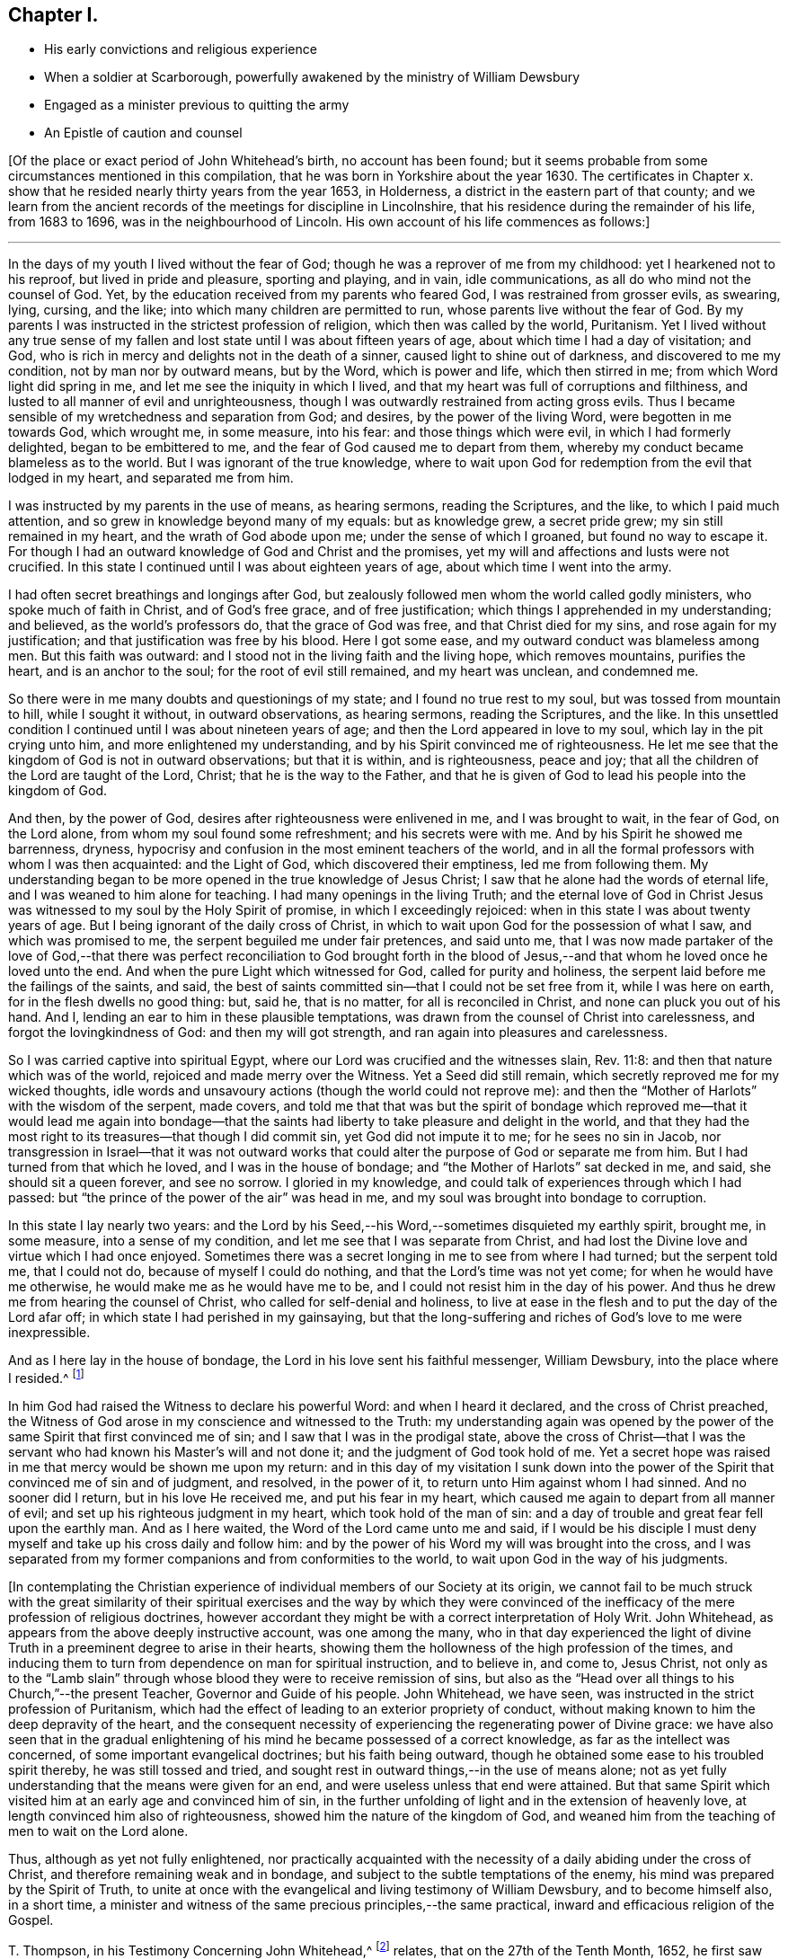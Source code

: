 == Chapter I.

[.chapter-synopsis]
* His early convictions and religious experience
* When a soldier at Scarborough, powerfully awakened by the ministry of William Dewsbury
* Engaged as a minister previous to quitting the army
* An Epistle of caution and counsel

+++[+++Of the place or exact period of John Whitehead`'s birth, no account has been found;
but it seems probable from some circumstances mentioned in this compilation,
that he was born in Yorkshire about the year 1630.
The certificates in Chapter x. show that he resided
nearly thirty years from the year 1653,
in Holderness, a district in the eastern part of that county;
and we learn from the ancient records of the meetings for discipline in Lincolnshire,
that his residence during the remainder of his life, from 1683 to 1696,
was in the neighbourhood of Lincoln.
His own account of his life commences as follows:]

[.small-break]
'''

In the days of my youth I lived without the fear of God;
though he was a reprover of me from my childhood: yet I hearkened not to his reproof,
but lived in pride and pleasure, sporting and playing, and in vain, idle communications,
as all do who mind not the counsel of God.
Yet, by the education received from my parents who feared God,
I was restrained from grosser evils, as swearing, lying, cursing, and the like;
into which many children are permitted to run,
whose parents live without the fear of God.
By my parents I was instructed in the strictest profession of religion,
which then was called by the world, Puritanism.
Yet I lived without any true sense of my fallen and
lost state until I was about fifteen years of age,
about which time I had a day of visitation; and God,
who is rich in mercy and delights not in the death of a sinner,
caused light to shine out of darkness, and discovered to me my condition,
not by man nor by outward means, but by the Word, which is power and life,
which then stirred in me; from which Word light did spring in me,
and let me see the iniquity in which I lived,
and that my heart was full of corruptions and filthiness,
and lusted to all manner of evil and unrighteousness,
though I was outwardly restrained from acting gross evils.
Thus I became sensible of my wretchedness and separation from God; and desires,
by the power of the living Word, were begotten in me towards God, which wrought me,
in some measure, into his fear: and those things which were evil,
in which I had formerly delighted, began to be embittered to me,
and the fear of God caused me to depart from them,
whereby my conduct became blameless as to the world.
But I was ignorant of the true knowledge,
where to wait upon God for redemption from the evil that lodged in my heart,
and separated me from him.

I was instructed by my parents in the use of means, as hearing sermons,
reading the Scriptures, and the like, to which I paid much attention,
and so grew in knowledge beyond many of my equals: but as knowledge grew,
a secret pride grew; my sin still remained in my heart,
and the wrath of God abode upon me; under the sense of which I groaned,
but found no way to escape it.
For though I had an outward knowledge of God and Christ and the promises,
yet my will and affections and lusts were not crucified.
In this state I continued until I was about eighteen years of age,
about which time I went into the army.

I had often secret breathings and longings after God,
but zealously followed men whom the world called godly ministers,
who spoke much of faith in Christ, and of God`'s free grace, and of free justification;
which things I apprehended in my understanding; and believed,
as the world`'s professors do, that the grace of God was free,
and that Christ died for my sins, and rose again for my justification;
and that justification was free by his blood.
Here I got some ease, and my outward conduct was blameless among men.
But this faith was outward: and I stood not in the living faith and the living hope,
which removes mountains, purifies the heart, and is an anchor to the soul;
for the root of evil still remained, and my heart was unclean, and condemned me.

So there were in me many doubts and questionings of my state;
and I found no true rest to my soul, but was tossed from mountain to hill,
while I sought it without, in outward observations, as hearing sermons,
reading the Scriptures, and the like.
In this unsettled condition I continued until I was about nineteen years of age;
and then the Lord appeared in love to my soul, which lay in the pit crying unto him,
and more enlightened my understanding, and by his Spirit convinced me of righteousness.
He let me see that the kingdom of God is not in outward observations;
but that it is within, and is righteousness, peace and joy;
that all the children of the Lord are taught of the Lord, Christ;
that he is the way to the Father,
and that he is given of God to lead his people into the kingdom of God.

And then, by the power of God, desires after righteousness were enlivened in me,
and I was brought to wait, in the fear of God, on the Lord alone,
from whom my soul found some refreshment; and his secrets were with me.
And by his Spirit he showed me barrenness, dryness,
hypocrisy and confusion in the most eminent teachers of the world,
and in all the formal professors with whom I was then acquainted: and the Light of God,
which discovered their emptiness, led me from following them.
My understanding began to be more opened in the true knowledge of Jesus Christ;
I saw that he alone had the words of eternal life,
and I was weaned to him alone for teaching.
I had many openings in the living Truth;
and the eternal love of God in Christ Jesus was witnessed
to my soul by the Holy Spirit of promise,
in which I exceedingly rejoiced: when in this state I was about twenty years of age.
But I being ignorant of the daily cross of Christ,
in which to wait upon God for the possession of what I saw, and which was promised to me,
the serpent beguiled me under fair pretences, and said unto me,
that I was now made partaker of the love of God,--that there was
perfect reconciliation to God brought forth in the blood of Jesus,--and
that whom he loved once he loved unto the end.
And when the pure Light which witnessed for God, called for purity and holiness,
the serpent laid before me the failings of the saints, and said,
the best of saints committed sin--that I could not be set free from it,
while I was here on earth, for in the flesh dwells no good thing: but, said he,
that is no matter, for all is reconciled in Christ,
and none can pluck you out of his hand.
And I, lending an ear to him in these plausible temptations,
was drawn from the counsel of Christ into carelessness,
and forgot the lovingkindness of God: and then my will got strength,
and ran again into pleasures and carelessness.

So I was carried captive into spiritual Egypt,
where our Lord was crucified and the witnesses slain, Rev. 11:8:
and then that nature which was of the world, rejoiced and made merry over the Witness.
Yet a Seed did still remain, which secretly reproved me for my wicked thoughts,
idle words and unsavoury actions (though the world could not reprove me):
and then the "`Mother of Harlots`" with the wisdom of the serpent, made covers,
and told me that that was but the spirit of bondage which reproved
me--that it would lead me again into bondage--that the saints had
liberty to take pleasure and delight in the world,
and that they had the most right to its treasures--that though I did commit sin,
yet God did not impute it to me; for he sees no sin in Jacob,
nor transgression in Israel--that it was not outward works that
could alter the purpose of God or separate me from him.
But I had turned from that which he loved, and I was in the house of bondage;
and "`the Mother of Harlots`" sat decked in me, and said, she should sit a queen forever,
and see no sorrow.
I gloried in my knowledge, and could talk of experiences through which I had passed:
but "`the prince of the power of the air`" was head in me,
and my soul was brought into bondage to corruption.

In this state I lay nearly two years:
and the Lord by his Seed,--his Word,--sometimes disquieted my earthly spirit, brought me,
in some measure, into a sense of my condition,
and let me see that I was separate from Christ,
and had lost the Divine love and virtue which I had once enjoyed.
Sometimes there was a secret longing in me to see from where I had turned;
but the serpent told me, that I could not do, because of myself I could do nothing,
and that the Lord`'s time was not yet come; for when he would have me otherwise,
he would make me as he would have me to be,
and I could not resist him in the day of his power.
And thus he drew me from hearing the counsel of Christ,
who called for self-denial and holiness,
to live at ease in the flesh and to put the day of the Lord afar off;
in which state I had perished in my gainsaying,
but that the long-suffering and riches of God`'s love to me were inexpressible.

And as I here lay in the house of bondage,
the Lord in his love sent his faithful messenger, William Dewsbury,
into the place where I resided.^
footnote:[Scarborough--John Whitehead was at this time, in the army,
and was probably about twenty-two years of age.
{footnote-paragraph-split}
William
Dewsbury commenced his Gospel labours in the Eighth Month,
1652, at which time, according to his own account (see [.book-title]#Life of W. D.#),
he was engaged "`in obedience to the command of the Lord, to run to and fro,
to declare to souls where their Teacher is--the Light in their consciences.`"
His visit to Scarborough, as above alluded to,
was most likely even prior to John Whitehead`'s meeting with him at Malton,
in the Tenth Month of the same year, (see pp.
9, 10,) so that John Whitehead must have been among the first who were convinced,
or rather confirmed and established in the truth,
through the instrumentality of that eminent minister.
{footnote-paragraph-split}
The
reader will please to observe,
that the dates in this volume are according to the Old Style
so that every month is to be reckoned as two months later,
to agree with our present mode of computing.
Thus, the Eighth Month (as above) corresponds with the Tenth Month as now computed.]

In him God had raised the Witness to declare his powerful Word:
and when I heard it declared, and the cross of Christ preached,
the Witness of God arose in my conscience and witnessed to the Truth:
my understanding again was opened by the power of
the same Spirit that first convinced me of sin;
and I saw that I was in the prodigal state,
above the cross of Christ--that I was the servant
who had known his Master`'s will and not done it;
and the judgment of God took hold of me.
Yet a secret hope was raised in me that mercy would be shown me upon my return:
and in this day of my visitation I sunk down into the power
of the Spirit that convinced me of sin and of judgment,
and resolved, in the power of it, to return unto Him against whom I had sinned.
And no sooner did I return, but in his love He received me, and put his fear in my heart,
which caused me again to depart from all manner of evil;
and set up his righteous judgment in my heart, which took hold of the man of sin:
and a day of trouble and great fear fell upon the earthly man.
And as I here waited, the Word of the Lord came unto me and said,
if I would be his disciple I must deny myself and take up his cross daily and follow him:
and by the power of his Word my will was brought into the cross,
and I was separated from my former companions and from conformities to the world,
to wait upon God in the way of his judgments.

+++[+++In contemplating the Christian experience of individual
members of our Society at its origin,
we cannot fail to be much struck with the great similarity of their
spiritual exercises and the way by which they were convinced of
the inefficacy of the mere profession of religious doctrines,
however accordant they might be with a correct interpretation of Holy Writ.
John Whitehead, as appears from the above deeply instructive account,
was one among the many,
who in that day experienced the light of divine Truth
in a preeminent degree to arise in their hearts,
showing them the hollowness of the high profession of the times,
and inducing them to turn from dependence on man for spiritual instruction,
and to believe in, and come to, Jesus Christ,
not only as to the "`Lamb slain`" through whose blood
they were to receive remission of sins,
but also as the "`Head over all things to his Church,`"--the present Teacher,
Governor and Guide of his people.
John Whitehead, we have seen, was instructed in the strict profession of Puritanism,
which had the effect of leading to an exterior propriety of conduct,
without making known to him the deep depravity of the heart,
and the consequent necessity of experiencing the regenerating power of Divine grace:
we have also seen that in the gradual enlightening
of his mind he became possessed of a correct knowledge,
as far as the intellect was concerned, of some important evangelical doctrines;
but his faith being outward, though he obtained some ease to his troubled spirit thereby,
he was still tossed and tried,
and sought rest in outward things,--in the use of means alone;
not as yet fully understanding that the means were given for an end,
and were useless unless that end were attained.
But that same Spirit which visited him at an early age and convinced him of sin,
in the further unfolding of light and in the extension of heavenly love,
at length convinced him also of righteousness,
showed him the nature of the kingdom of God,
and weaned him from the teaching of men to wait on the Lord alone.

Thus, although as yet not fully enlightened,
nor practically acquainted with the necessity of
a daily abiding under the cross of Christ,
and therefore remaining weak and in bondage,
and subject to the subtle temptations of the enemy,
his mind was prepared by the Spirit of Truth,
to unite at once with the evangelical and living testimony of William Dewsbury,
and to become himself also, in a short time,
a minister and witness of the same precious principles,--the same practical,
inward and efficacious religion of the Gospel.

T+++.+++ Thompson, in his Testimony Concerning John Whitehead,^
footnote:[In the work from which the present volume is compiled,
this Testimony is signed, _Theo.
Thomson,_ Skipsea;
but there appears good reason to conclude that the writer`'s name should have stood Tho.
Thompson.
A careful examination of the Registers of York Quarterly Meeting, etc.,
has failed to discover the name as it stands in the
Edition of 1704.--Thomas Thompson lived at Skipsea,
was a minister of note, and died in 1704, aged 73 years.
In a Memoir of his life, written by himself,
after giving an account of his convincement in 1652, he says,
"`In those days I often accompanied William Dewsbury, John Whitehead,
and sometimes James Nayler, and other early ministers,
to and fro in the East Hiding of Yorkshire.`"--These circumstances seem
to justify the conclusion that this Friend was the writer of the testimony.]
relates, that on the 27th of the Tenth Month, 1652,
he first saw him at Malton in Yorkshire, to which place he, T. T.,
had accompanied William Dewsbury, where, in an assembly of brethren and friends,
John Whitehead`'s "`mouth was opened in prayer to the Lord.`"
In the First or Second Month of the year following,
"`at a meeting of the Lord`'s people at Butterwick,`" he again met with him;
and he was then "`preciously opened in testimony for the Lord.`"
Thus rapidly did the seed sown in the good soil, spring up and bring forth fruit.
After this meeting at Butterwick, he again returned to Scarborough,
for he did not leave the army till the following summer.
"`He then (T. T. continues) came into Holderness,
there labouring with his hands in the harvest time;
after which it was with him to go into the Moors, to preach the Gospel of Jesus Christ:
in part of which journey I accompanied him;
and truly it was a very comfortable time to me.
Oh! the living power and wisdom of God with which he was then attended:
I am greatly affected with the remembrance of it.
Oh! the precious meetings; and the heart-breaking power of the love of God,
which then was manifested in our assemblies.`"

The following Letter, without date, was probably written about this time:]

[.embedded-content-document.letter]
--

[.salutation]
Dear Brethren and Sisters,

You who are begotten again of the Word of Truth,
my love in the Lord Jesus extends to you all.
Every one of you beware of lusting after the flesh-pots
of Egypt,--earth and earthly things,
or after the merchandize of Babylon, and enticing words of man`'s wisdom,
which the Lord in his eternal love has called you from, by revealing his Son in you,
who is the living bread that came down from heaven.

Dear brethren, forsake not this living mercy for outward things,
though never so seemingly glorious, for they all perish in the using;
but "`the Word of the Lord endures forever:`" when it goes forth,
it gives understanding to the simple, and the soul of the needy is refreshed by it.
Therefore wait every one within yourselves to hear the joyful sound;
and every one of you dwell in obedience to that which is made manifest,
and so more will be communicated.

You must all give an account of your stewardship.
Oh! therefore, be faithful, that you may do it with joy, and not with grief;
and trifle not away this day of the Lord`'s love and mercy;
for now there is balm in Gilead, and a Physician near your souls.
See therefore that your health be recovered by Him,
and that you neglect not so great salvation.
For notwithstanding the vain imaginations of any, and their hard thoughts of the Lord,
yet his arms of love are stretched out still; but how long you know not.

Therefore let none be careless, but singly strive to enter in at the strait gate;
for many strive and are not able,
because they would have their own wills and wisdom kept alive,
with the profit and vain delights of this world,
which keep them captive in the broad way that leads to destruction.
But my brethren, not as unbelieving or disobedient,
put on strength in the power of the Lord, who has called you,
and press on by the strait gate, where the earthly will and wisdom are kept in death,
and so receive the kingdom of heaven,
as those who forsake their own wills and reasonings,
and yield themselves up into the love and mercy of the Lord;
and as you mind to be guided by his pure counsel, though your strength seem weakness,
yet nothing shall be able to separate you from his love;
but as conquerors you must pass out of death into life.

Therefore be strong in the Lord every one of you,
and give up what you have and are into his will: let not carnal pleasures allure you,
nor carnal fears cause you to distrust; but "`run with patience,
that race which is set before you.`"
Be not slothful but diligent, for to this end has he chosen you,
that you might manifest the riches of his love, and bring forth fruit to his praise.
And faint not in your way, for the time of refreshment comes on quickly,
when the redeemed of the Lord shall walk in Zion,
with songs and everlasting joy upon their heads,
singing the songs of their deliverance,--hallelujahs
and praises to Him who sits on the throne,
and judges the earth in righteousness.

Therefore fear and tremble, you careless ones, who have lost your first love;
strengthen that which remains lest you walk in darkness.
And you that halt between God and the world,
that which you lust after and account so profitable and delightful,
shall depart from you: for this world passes away, and all the comforts which it affords,
and it will leave you naked and bare before Him, whose love you have rejected,
and whose counsel you have despised.
Oh! therefore, lay it to heart, and consider how you will be able to stand before Him,
when He arises to plead with you in his fiery indignation?
Now you have time prize it; forsake that which is earthly,
and chose that which is eternal--you cannot have both.
Be not sayers only, but doers, lest you cause the worthy name of God to be blasphemed,
and so bring upon yourselves swift destruction.

Dear children, you that are called and chosen, my desire is,
that you may be kept stedfast unto the end.
So I commit you all to the tender mercies of our God,
who never leaves nor forsakes those who trust in him.
Let this be read among you when you are met together.

Written from the spirit of the Lord, by your brother in the truth of the gospel.

[.signed-section-signature]
John Whitehead.

[.postscript]
====

I am now about to go into the Moors,
where I hear there is much hungering after the Truth;
when I shall return I know nothing of.
Therefore pray for me,
that I may be kept faithful to declare the Truth as it is revealed in me.

====

--
